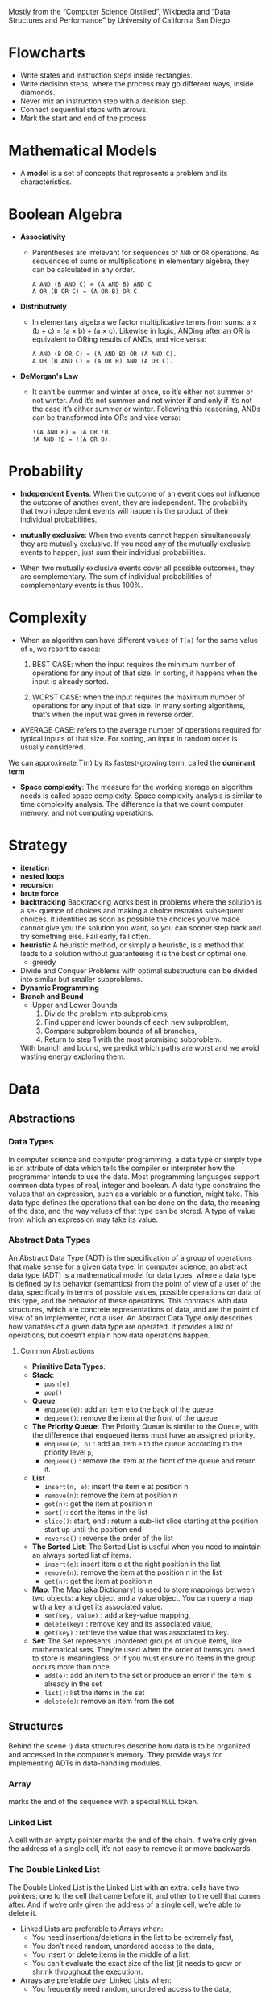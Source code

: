 Mostly from the “Computer Science Distilled”, Wikipedia and
“Data Structures and Performance” by University of California San Diego.


* Flowcharts
  + Write states and instruction steps inside rectangles.
  + Write decision steps, where the process may go different ways, inside diamonds.
  + Never mix an instruction step with a decision step.
  + Connect sequential steps with arrows.
  + Mark the start and end of the process.

* Mathematical Models
  + A *model* is a set of concepts that represents a problem and its characteristics.

* Boolean Algebra
  + *Associativity*
    * Parentheses are irrelevant for sequences of =AND= or =OR=
      operations. As sequences of sums or multiplications in
      elementary algebra, they can be calculated in any order.
      #+BEGIN_SRC
          A AND (B AND C) = (A AND B) AND C
          A OR (B OR C) = (A OR B) OR C
      #+END_SRC
  + *Distributively*
    * In elementary algebra we factor multiplicative terms from sums:
      a × (b + c) = (a × b) + (a × c). Likewise in logic, ANDing
      after an OR is equivalent to ORing results of ANDs, and vice
      versa:
      #+BEGIN_SRC
      A AND (B OR C) = (A AND B) OR (A AND C).
      A OR (B AND C) = (A OR B) AND (A OR C).
     #+END_SRC
  + *DeMorgan's Law*
    * It can’t be summer and winter at once, so it’s either not summer
      or not winter. And it’s not summer and not winter if and only if
      it’s not the case it’s either summer or winter. Following this
      reasoning, ANDs can be transformed into ORs and vice versa:
      #+BEGIN_SRC
      !(A AND B) = !A OR !B,
      !A AND !B = !(A OR B).
      #+END_SRC
* Probability
  + *Independent Events*: When the outcome of an event does not
    influence the outcome of another event, they are independent. The
    probability that two independent events will happen is the product
    of their individual probabilities.

  + *mutually exclusive*: When two events cannot happen
    simultaneously, they are mutually exclusive. If you need any of
    the mutually exclusive events to happen, just sum their individual
    probabilities.
  + When two mutually exclusive events cover all possible outcomes,
    they are complementary. The sum of individual probabilities of
    complementary events is thus 100%.
* Complexity
  + When an algorithm can have different values of =T(n)= for the same value of =n=, we resort to cases:
    1. BEST CASE: when the input requires the minimum number of
       operations for any input of that size. In sorting, it happens
       when the input is already sorted.

    2. WORST CASE: when the input requires the maximum number of
       operations for any input of that size. In many sorting
       algorithms, that’s when the input was given in reverse order.

  + AVERAGE CASE: refers to the average number of operations
    required for typical inputs of that size. For sorting, an input
    in random order is usually considered.

  We can approximate T(n) by its fastest-growing term, called the *dominant term*

  + *Space complexity*: The measure for the working storage an algorithm
    needs is called space complexity. Space complexity analysis is
    similar to time complexity analysis. The difference is that we
    count computer memory, and not computing operations.
* Strategy
  + *iteration*
  + *nested loops*
  + *recursion*
  + *brute force*
  + *backtracking*
    Backtracking works best in problems where the solution is a se-
    quence of choices and making a choice restrains subsequent choices.
    It identifies as soon as possible the choices you’ve made cannot give
    you the solution you want, so you can sooner step back and try
    something else. Fail early, fail often.
  + *heuristic*
    A heuristic method, or simply a heuristic, is a method that leads
    to a solution without guaranteeing it is the best or optimal one.
    * greedy
  + Divide and Conquer
    Problems with optimal substructure can be divided into similar but
    smaller subproblems.
  + *Dynamic Programming*
  + *Branch and Bound*
    * Upper and Lower Bounds
      1. Divide the problem into subproblems,
      2. Find upper and lower bounds of each new subproblem,
      3. Compare subproblem bounds of all branches,
      4. Return to step 1 with the most promising subproblem.
    With branch and bound, we predict which paths are worst and we
    avoid wasting energy exploring them.
* Data
** Abstractions
*** Data Types
    In computer science and computer programming, a data type or
    simply type is an attribute of data which tells the compiler or
    interpreter how the programmer intends to use the data. Most
    programming languages support common data types of real,
    integer and boolean. A data type constrains the values that an
    expression, such as a variable or a function, might take. This
    data type defines the operations that can be done on the data,
    the meaning of the data, and the way values of that type can be
    stored. A type of value from which an expression may take its
    value.
*** Abstract Data Types
   An Abstract Data Type (ADT) is the specification of a group of
   operations that make sense for a given data type.  In computer
   science, an abstract data type (ADT) is a mathematical model for
   data types, where a data type is defined by its behavior
   (semantics) from the point of view of a user of the data,
   specifically in terms of possible values, possible operations on
   data of this type, and the behavior of these operations. This
   contrasts with data structures, which are concrete representations
   of data, and are the point of view of an implementer, not a user.
   An Abstract Data Type only describes how variables of a given data
   type are operated. It provides a list of operations, but doesn’t
   explain how data operations happen.
****  Common Abstractions
    - *Primitive Data Types*:
    - *Stack*:
      + =push(e)=
      + =pop()=
    - *Queue*:
      + =enqueue(e)=: add an item e to the back of the queue
      + =dequeue()=: remove the item at the front of the queue
    - *The Priority Queue*: The Priority Queue is similar to the Queue,
      with the difference that enqueued items must have an assigned
      priority.
      + =enqueue(e, p)= : add an item =e= to the queue according to the priority level =p=,
      + =dequeue()= : remove the item at the front of the queue and return it.
    - *List*
      + =insert(n, e)=: insert the item e at position n
      + =remove(n)=: remove the item at position n
      + =get(n)=: get the item at position n
      + =sort()=: sort the items in the list
      + =slice()=: start, end : return a sub-list slice starting at the position start up until the position end
      + =reverse()= : reverse the order of the list
    - *The Sorted List*: The Sorted List is useful when you need to
      maintain an always sorted list of items.
      + =insert(e)=: insert item e at the right position in the list
      + =remove(n)=: remove the item at the position n in the list
      + =get(n)=: get the item at position n
    - *Map*: The Map (aka Dictionary) is used to store mappings
      between two objects: a key object and a value object. You can
      query a map with a key and get its associated value.
      + =set(key, value)= : add a key-value mapping,
      + =delete(key)= : remove key and its associated value,
      + =get(key)= : retrieve the value that was associated to key.
    - *Set*: The Set represents unordered groups of unique items, like
      mathematical sets. They’re used when the order of items you need
      to store is meaningless, or if you must ensure no items in the
      group occurs more than once.
      + =add(e)=: add an item to the set or produce an error if the item is already in the set
      + =list()=: list the items in the set
      + =delete(e)=: remove an item from the set
** Structures
   Behind the scene :) data structures describe how data is to be
   organized and accessed in the computer’s memory. They provide ways
   for implementing ADTs in data-handling modules.
*** Array
    marks the end of the sequence with a special =NULL= token.
*** Linked List
    A cell with an empty pointer marks the end of the
    chain. if we’re only given the address of a single cell, it’s
    not easy to remove it or move backwards.
*** The Double Linked List
    The Double Linked List is the Linked
    List with an extra: cells have two pointers: one to the cell
    that came before it, and other to the cell that comes after. And
    if we’re only given the address of a single cell, we’re able to
    delete it.
    :NOTE:
     - Linked Lists are preferable to Arrays when:
       + You need insertions/deletions in the list to be extremely fast,
       + You don’t need random, unordered access to the data,
       + You insert or delete items in the middle of a list,
       + You can’t evaluate the exact size of the list (it needs to
         grow or shrink throughout the execution).
     - Arrays are preferable over Linked Lists when:
       + You frequently need random, unordered access to the data,
       + You need extreme performance to access the items,
       + The number of items doesn’t change during execution, so you
         can easily allocate contiguous space of computer memory.
    :END:
*** Tree
- Trees are dynamic data structures
 - Like the Linked List, the Tree employs memory cells that do not
   need to be contiguous in physical memory to store objects.
 - Cells also have pointers to other cells. Unlike Linked Lists, cells
   and their pointers are not arranged as a linear chain of cells, but
   as a tree-like structure.
 - Trees are especially suitable for hierarchical data, such as a file
   directory structure.
 - Apart from the Root Node, nodes in trees must have exactly one
   parent
 - In the Tree terminology:
   + a cell is called a *node*
   + a pointer from one cell to another is called an *edge*
   + the topmost node of a tree is the *Root Node*: the only node that
     doesn’t have a parent
   + A node’s parent, grandparent, great-grandparent (and so on all
     the way to the Root Node) constitute the node’s *ancestors*
   + a node’s children, grandchildren, great-grandchildren (and so on
     all the way to the bottom of the tree) are the node’s *descendants*
   + Nodes that do not have any children are *leaf nodes*
   + And a *path* between two nodes is a set of nodes and edges that
     can lead from one node to the other
   + A node’s *level* is the size of its path to the Root Node
   + The tree’s *height* is the level of the deepest node in the tree
   + a set of trees can be referred to as a *forest*
**** Preorder Traversal
     This is a recursive process.
     This is depth first traversal.
     1. visit yourself
     2. then visit all your left subtree
     3. then visit all you right subtree
        #+BEGIN_SRC java
          public class BinaryTree<E> {
            TreeNode<E> root;

            private void preOrder(TreeNode<E> node) {
              if (node != null) {
                node.visit();
                preOrder(node.getLeftChild());
                preOrder(node.getRightChild());
              }
            }

            public void preOrder() {
              this.preOrder(root);
            }
          }
        #+END_SRC
**** Post Order Traversal
     This is depth first traversal
     1. then visit all your left subtree
     2. then visit all you right subtree
     3. visit yourself
**** In Order Traversal
     1. then visit all your left subtree
     2. visit yourself
     3. then visit all you right subtree
**** Level Order Traversal
     This is a breadth first traversal
     We want to visit in order: A B C D E F G
     #+BEGIN_SRC
             A
           /   \
          B     C
         / \   /  \
        D   E F    G
     #+END_SRC
     #+BEGIN_SRC java
       public void levelOrder() {
         Queue< TreeNode<E> > q = new LinkedList< TreeNode<E> >();
         q.add(this.root);

         while(!q.isEmpty()) {
           TreeNode<E> curr = q.remove();

           if(curr != null) {
             curr.visit();
             q.add(curr.getLeftChild());
             q.add(curr.getRightChild());
           }
         }
       }
     #+END_SRC
**** Tree Balancing
 If we insert too many nodes in a Binary Search Tree, we end up with a
 tree of very high height, where many nodes have only one child. But
 we can rearrange nodes in a tree such that its height is
 reduced. This is called tree balancing. A perfectly balanced tree has
 the minimum possible height.

 Most operations with trees involve following links between nodes
 until we get to a specific one. The higher the height of the tree,
 the longer the average path between nodes, and the more times we need
 to access the memory. Therefore, it’s important to reduce tree
 height.

 In a balanced Tree:
 #+BEGIN_SRC
 |leftHight - rightHeight| <= 1
 #+END_SRC
 the height of a balanced Tree is around =log(n)=

 for a word search function say =isWord(String wordToFind)= the time complexity is

 |              | Best Case | Average Case | Worst Case |
 |--------------+-----------+--------------+------------|
 | linked list  | O(1)      | O(n)         | O(n)       |
 | BST          | O(1)      | O(log n)     | O(n)       |
 | Balanced BST | O(1)      | O(log n)     | O(log n)   |
 |              |           |              |            |

 #+BEGIN_SRC
 4                             6                         10
  \                           /  \                     /    \
   6                         4    8                   6      18
    \                              \                 / \    /  \
     8                              10              4   8  15   21
      \                              \
       10                             18
        \                            /  \
         18                         15   21
        /  \
       15   21
 #+END_SRC

 #+BEGIN_SRC
 function build_balanced nodes
   if nodes is empty
      return NULL

   middle ← nodes.length/
   left ← nodes.slice(0, middle - 1)
   right ← nodes.slice(middle + 1, nodes.length)
   balanced ← BinaryTree.new(root=nodes[middle])
   balanced.left ← build_balanced(left)
   balanced.right ← build_balanced(right)

   return balanced
 #+END_SRC

**** Types of Trees
***** Self Balancing Trees
To efficiently handle binary trees that change a lot, selfbalancing
binary trees were invented. Their procedures for inserting or
removing items directly ensure the tree stays balanced.

- *The Red-Black Tree*: The Red-Black Tree is a famous example of a
  self-balancing tree, which colors nodes either “red” or “black” for
  its balancing strategy. Red-Black Trees are frequently used to
  implement Maps: the map can be heavily edited in an efficient way,
  and finding any given key in the map remains fast because of
  self-balancing.

- *AVL Tree*:The AVL Tree is another breed of self-balancing
  trees. They require a bit more time to insert and delete items than
  Red-Black Trees, but tend to have better balancing. This means
  they’re faster than Red-Black Trees for retrieving items. AVL Trees
  are often used to optimize performance in read-intensive scenarios.
- *B-Tree*:
***** Binary Search Tree
 A Binary Search Tree is a special type of Tree that can be
 efficiently searched. Nodes in Binary Search Trees can have at most
 two children. And nodes are positioned according to their
 value/key. Children nodes to the left of the parent must be smaller
 than the parent, children nodes to the right must be greater.

 *Structure(shape) of BST depends on the order of insertion*.

 #+BEGIN_SRC
               X
              / \
             Y   Z

         Y <= X; Z >= X
 #+END_SRC

- Searching
 #+BEGIN_SRC
 function find_node(binary_tree, value)
   node ← binary_tree.root_node

   while node
       if node.value = value
           return node
       if value > node.value
           node ← node.right
       else
           node ← node.left
   return "NOT FOUND"
 #+END_SRC
 in Java
 #+BEGIN_SRC java
   import java.util.LinkedList;
   import java.util.Queue;

   public class BinaryTree<E extends Comparable<? super E>> {
     private TreeNode<E> root;

     public boolean contains(E toFind) {
       TreeNode<E> curr = this.root;
       int comp;

       while (curr != null) {
         comp = toFind.compareTo(curr.value());

         if (comp < 0) {
           curr = curr.getLeftChild();
         } else if (comp > 0) {
           curr = curr.getRightChild();
         } else {
           return true;
         }
       }

       return false;
     }
   }

 #+END_SRC

- Inserting
 #+BEGIN_SRC
 function insert_node(binary_tree, new_node)
   node ← binary_tree.root_node

   while node
       last_node ← node

       if new_node.value > node.value
           node ← node.right
       else
           node ← node.left

   if new_node.value > last_node.value
       last_node.right ← new_node
   else
       last_node.left ← new_node
 #+END_SRC

 in Java
 #+BEGIN_SRC java
   import java.util.LinkedList;
   import java.util.Queue;

   public class BinaryTree<E extends Comparable<? super E>> {
     private TreeNode<E> root;

     public boolean insert(E toInsert) {
       TreeNode<E> curr = this.root;
       int comp = toInsert.compareTo(curr.value());

       while (comp < 0 && curr.getLeftChild() != null || comp > 0 && curr.getRightChild() != null) {
         if (comp < 0) curr = curr.getLeftChild();
         else curr = curr.getRightChild();

         comp = toInsert.compareTo(curr.value());
       }
       comp = toInsert.compareTo(curr.value());

       if (comp < 0) {
         curr.addLeftChild(toInsert);
       } else if (comp > 0) {
         curr.addRightChild(toInsert);
       } else {
         return false;
       }

       return true;
     }
   }
 #+END_SRC
- Deleting
  Scenarios:
  1. it's a leaf node
  2. it has one child
  3. it has two children

  courtesy of https://www.makeinjava.com/delete-remove-node-binary-search-tree-bst-java-dfs-example/
  #+BEGIN_SRC java
    public class Node {
      public int data;
      public Node left;
      public Node right;

      public Node(int num) {
        this.data = num;
        this.left = null;
        this.right = null;
      }

      public Node() {
        this.left = null;
        this.right = null;
      }

      public static Node createNode(int number) {
        return new Node(number);
      }
    }

    public class DeleteNodeInBST {
      public static void inorder(Node root) {
        if (root == null) return;
        inorder(root.left);
        System.out.printf("%d ", root.data);
        inorder(root.right);
      }

      private static int min(Node node) {
        if (node.left == null) {
          return node.data;
        }
        return min(node.left);
      }

      public static Node deleteNodeInBST(Node node, int data) {
        if (null == node) {
          System.out.println("Element is not there in binary search tree");
          return null;
        }
        if (data < node.data) {
          node.left = deleteNodeInBST(node.left, data);
        } else if (data > node.data) {
          node.right = deleteNodeInBST(node.right, data);
        } else { // case for equality
          // Now we see that whether we can directly delete the node
          // [Scenario 3]
          if (node.left != null && node.right != null) {
            int minInRightSubTree = min(node.right);
            node.data = minInRightSubTree;
            node.right = deleteNodeInBST(node.right, minInRightSubTree);
          } else { // either one child or leaf node
            // [Scenario 1 and Scenario 2]
            if (node.left == null && node.right == null) {
              node = null;
            } else { // one child case
              Node deleteNode = node;
              node = (node.left != null) ? (node.left) : (node.right);
              deleteNode = null;
            }
          }
        }
        return node;
      }
    }

  #+END_SRC
****** The Binary Heap
The Binary Heap is a special type of Binary Search Tree, in which we
can find the smallest (or highest) item instantly. This data structure
is especially useful for implementing Priority Queues. In the Heap it
costs =O(1)= to get the minimum (or maximum) item, because it is
always the Root Node of the tree. Searching or inserting nodes still
costs =O(log n)=. It has the same node placement rules as the Binary
Search Tree, plus an extra restriction: a parent node must be greater
(or smaller) than both its child nodes.

Use the Binary Heap whenever you must frequently
work with the maximum (or minimum) item of a set.


=MAX HEAP=
#+BEGIN_SRC
       21                       X
     /    \                    / \
    8      18                 Y   Z
   / \    /  \
  4   6  10   15            X ⩾ Z ⩾ Y
#+END_SRC

=MIN HEAP=
#+BEGIN_SRC
       4                      X
     /   \                   / \
    6     8                 Y   Z
         / \              X ⩽ Z ⩽ Y
        10  15
           /  \
          18   21
#+END_SRC

***** Trie
Comes from the for *reTRIEval*, the pronunciation is different from
=tree= just to distinguish it.

- Nodes can have more than two children.



****** Performance
If there are n words in the dictionary, what is the worst case time to
find a word?


Let's start by a balanced BST. For a balanced BST, the number of words
in the dictionary determines the worst case scenario, which =O(log n)=.

#+BEGIN_SRC
                ear
               /   \
              /     \
             /       \
            at        east
           /  \       /
          /    \    eat
         /      \
        a       ate
#+END_SRC

But if we use a TRIE to store the dictionary it's the length of the
words that determines the worst case scenario. So the worst case
scenario is the length of the longest word in the dictionary.
*** Graph
The Graph is similar to the Tree. The difference is that there’s no
children or parent nodes, and therefore, no Root Node. Data is freely
arranged as nodes and edges, and any node can have multiple incoming
and outgoing edges. This is the most flexible data structure there
is, and it can be used to represent almost any type of data.
*** HashTable
- The Hash Table is a data structure that allows finding items in
  =O(1)= time.
- Similarly to the Array, the Hash requires preallocating a big chunk
  of sequential memory to store data.
- But unlike the Array, items are not stored in an ordered
  sequence. The position an item occupies is given by a
  hash function.
- *hash function*: A special function that takes the data you want to
  store as input, and outputs a random-looking number. That number is
  interpreted as the memory position the item will be stored at. This
  allows us to retrieve items instantly. A given value is first run
  through the hash function. The function will output the exact
  position the item should be stored in memory. Fetch that memory
  position. If the item was stored, you’ll find it there.
- *hash collision*: A proper hash function will return random-looking
  values for different inputs. Therefore, the larger the range of
  values the hash function can output, the more data positions are
  available, and the less probable it is for a hash collision to
  happen. So we ensure at least 50% of the space available to the Hash
  Table is free. Other- wise, collisions would be too frequent,
  causing a significant drop in the Hash Table’s performance. Hash
  Tables are often used to implement Maps and Sets. They allow faster
  insertions and deletions than tree-based data structures. However,
  they require a very large chunk of sequential memory in order to
  work properly.
  + Solutions:
    1. *Linear Probing*: just put it in the next open stop. Linear
       Probing can struggle as the hash table starts getting full.
    2. *Random Probing*: jump random # of steps instead of just the next one
